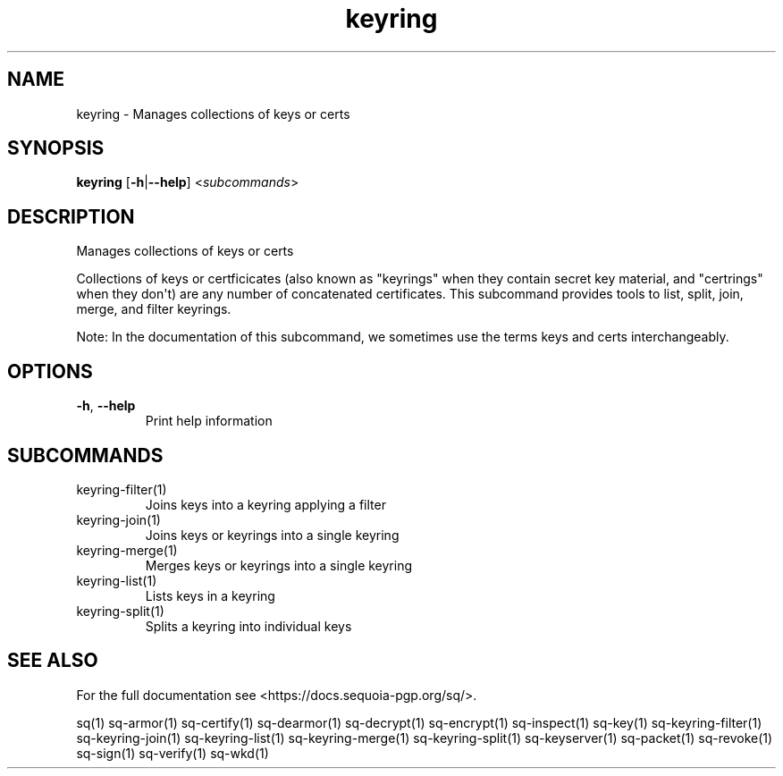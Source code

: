 .ie \n(.g .ds Aq \(aq
.el .ds Aq '
.TH keyring 1 "July 2022" "sq 0.26.0" "Sequoia Manual"
.SH NAME
keyring \- Manages collections of keys or certs
.SH SYNOPSIS
\fBkeyring\fR [\fB\-h\fR|\fB\-\-help\fR] <\fIsubcommands\fR>
.SH DESCRIPTION
Manages collections of keys or certs
.PP
Collections of keys or certficicates (also known as "keyrings" when
they contain secret key material, and "certrings" when they don\*(Aqt) are
any number of concatenated certificates.  This subcommand provides
tools to list, split, join, merge, and filter keyrings.
.PP
Note: In the documentation of this subcommand, we sometimes use the
terms keys and certs interchangeably.
.SH OPTIONS
.TP
\fB\-h\fR, \fB\-\-help\fR
Print help information
.SH SUBCOMMANDS
.TP
keyring\-filter(1)
Joins keys into a keyring applying a filter
.TP
keyring\-join(1)
Joins keys or keyrings into a single keyring
.TP
keyring\-merge(1)
Merges keys or keyrings into a single keyring
.TP
keyring\-list(1)
Lists keys in a keyring
.TP
keyring\-split(1)
Splits a keyring into individual keys
.SH "SEE ALSO"
For the full documentation see <https://docs.sequoia\-pgp.org/sq/>.
.PP
sq(1)
sq\-armor(1)
sq\-certify(1)
sq\-dearmor(1)
sq\-decrypt(1)
sq\-encrypt(1)
sq\-inspect(1)
sq\-key(1)
sq\-keyring\-filter(1)
sq\-keyring\-join(1)
sq\-keyring\-list(1)
sq\-keyring\-merge(1)
sq\-keyring\-split(1)
sq\-keyserver(1)
sq\-packet(1)
sq\-revoke(1)
sq\-sign(1)
sq\-verify(1)
sq\-wkd(1)
